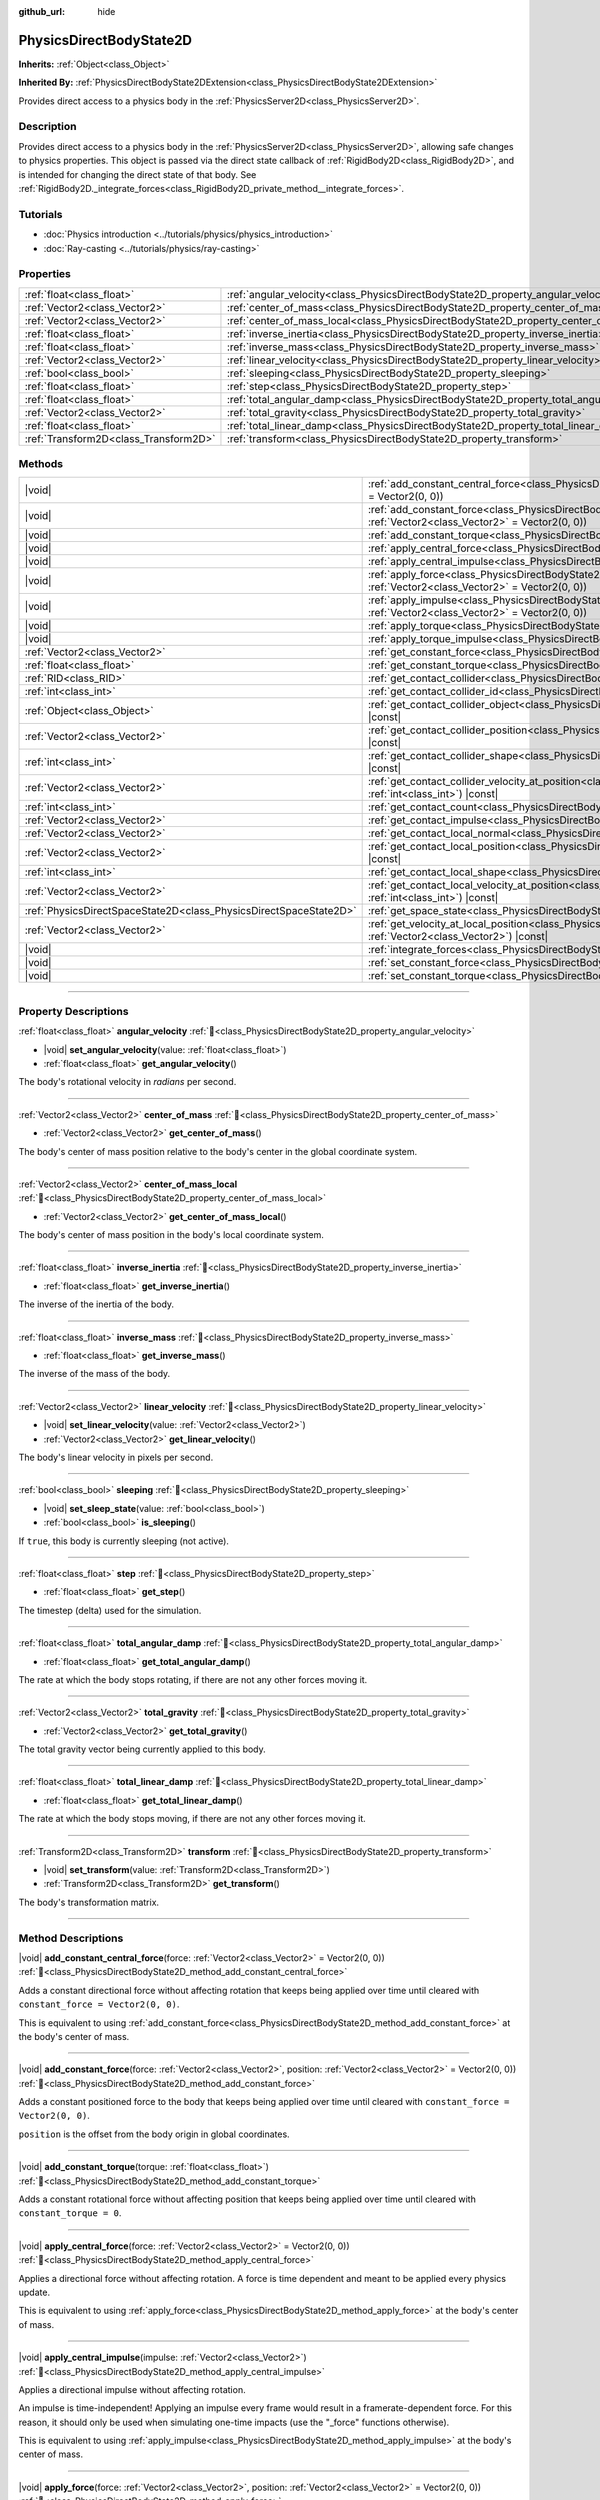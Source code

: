 :github_url: hide

.. DO NOT EDIT THIS FILE!!!
.. Generated automatically from Redot engine sources.
.. Generator: https://github.com/Redot-Engine/redot-engine/tree/master/doc/tools/make_rst.py.
.. XML source: https://github.com/Redot-Engine/redot-engine/tree/master/doc/classes/PhysicsDirectBodyState2D.xml.

.. _class_PhysicsDirectBodyState2D:

PhysicsDirectBodyState2D
========================

**Inherits:** :ref:`Object<class_Object>`

**Inherited By:** :ref:`PhysicsDirectBodyState2DExtension<class_PhysicsDirectBodyState2DExtension>`

Provides direct access to a physics body in the :ref:`PhysicsServer2D<class_PhysicsServer2D>`.

.. rst-class:: classref-introduction-group

Description
-----------

Provides direct access to a physics body in the :ref:`PhysicsServer2D<class_PhysicsServer2D>`, allowing safe changes to physics properties. This object is passed via the direct state callback of :ref:`RigidBody2D<class_RigidBody2D>`, and is intended for changing the direct state of that body. See :ref:`RigidBody2D._integrate_forces<class_RigidBody2D_private_method__integrate_forces>`.

.. rst-class:: classref-introduction-group

Tutorials
---------

- :doc:`Physics introduction <../tutorials/physics/physics_introduction>`

- :doc:`Ray-casting <../tutorials/physics/ray-casting>`

.. rst-class:: classref-reftable-group

Properties
----------

.. table::
   :widths: auto

   +---------------------------------------+-------------------------------------------------------------------------------------------+
   | :ref:`float<class_float>`             | :ref:`angular_velocity<class_PhysicsDirectBodyState2D_property_angular_velocity>`         |
   +---------------------------------------+-------------------------------------------------------------------------------------------+
   | :ref:`Vector2<class_Vector2>`         | :ref:`center_of_mass<class_PhysicsDirectBodyState2D_property_center_of_mass>`             |
   +---------------------------------------+-------------------------------------------------------------------------------------------+
   | :ref:`Vector2<class_Vector2>`         | :ref:`center_of_mass_local<class_PhysicsDirectBodyState2D_property_center_of_mass_local>` |
   +---------------------------------------+-------------------------------------------------------------------------------------------+
   | :ref:`float<class_float>`             | :ref:`inverse_inertia<class_PhysicsDirectBodyState2D_property_inverse_inertia>`           |
   +---------------------------------------+-------------------------------------------------------------------------------------------+
   | :ref:`float<class_float>`             | :ref:`inverse_mass<class_PhysicsDirectBodyState2D_property_inverse_mass>`                 |
   +---------------------------------------+-------------------------------------------------------------------------------------------+
   | :ref:`Vector2<class_Vector2>`         | :ref:`linear_velocity<class_PhysicsDirectBodyState2D_property_linear_velocity>`           |
   +---------------------------------------+-------------------------------------------------------------------------------------------+
   | :ref:`bool<class_bool>`               | :ref:`sleeping<class_PhysicsDirectBodyState2D_property_sleeping>`                         |
   +---------------------------------------+-------------------------------------------------------------------------------------------+
   | :ref:`float<class_float>`             | :ref:`step<class_PhysicsDirectBodyState2D_property_step>`                                 |
   +---------------------------------------+-------------------------------------------------------------------------------------------+
   | :ref:`float<class_float>`             | :ref:`total_angular_damp<class_PhysicsDirectBodyState2D_property_total_angular_damp>`     |
   +---------------------------------------+-------------------------------------------------------------------------------------------+
   | :ref:`Vector2<class_Vector2>`         | :ref:`total_gravity<class_PhysicsDirectBodyState2D_property_total_gravity>`               |
   +---------------------------------------+-------------------------------------------------------------------------------------------+
   | :ref:`float<class_float>`             | :ref:`total_linear_damp<class_PhysicsDirectBodyState2D_property_total_linear_damp>`       |
   +---------------------------------------+-------------------------------------------------------------------------------------------+
   | :ref:`Transform2D<class_Transform2D>` | :ref:`transform<class_PhysicsDirectBodyState2D_property_transform>`                       |
   +---------------------------------------+-------------------------------------------------------------------------------------------+

.. rst-class:: classref-reftable-group

Methods
-------

.. table::
   :widths: auto

   +-------------------------------------------------------------------+--------------------------------------------------------------------------------------------------------------------------------------------------------------------------------------------+
   | |void|                                                            | :ref:`add_constant_central_force<class_PhysicsDirectBodyState2D_method_add_constant_central_force>`\ (\ force\: :ref:`Vector2<class_Vector2>` = Vector2(0, 0)\ )                           |
   +-------------------------------------------------------------------+--------------------------------------------------------------------------------------------------------------------------------------------------------------------------------------------+
   | |void|                                                            | :ref:`add_constant_force<class_PhysicsDirectBodyState2D_method_add_constant_force>`\ (\ force\: :ref:`Vector2<class_Vector2>`, position\: :ref:`Vector2<class_Vector2>` = Vector2(0, 0)\ ) |
   +-------------------------------------------------------------------+--------------------------------------------------------------------------------------------------------------------------------------------------------------------------------------------+
   | |void|                                                            | :ref:`add_constant_torque<class_PhysicsDirectBodyState2D_method_add_constant_torque>`\ (\ torque\: :ref:`float<class_float>`\ )                                                            |
   +-------------------------------------------------------------------+--------------------------------------------------------------------------------------------------------------------------------------------------------------------------------------------+
   | |void|                                                            | :ref:`apply_central_force<class_PhysicsDirectBodyState2D_method_apply_central_force>`\ (\ force\: :ref:`Vector2<class_Vector2>` = Vector2(0, 0)\ )                                         |
   +-------------------------------------------------------------------+--------------------------------------------------------------------------------------------------------------------------------------------------------------------------------------------+
   | |void|                                                            | :ref:`apply_central_impulse<class_PhysicsDirectBodyState2D_method_apply_central_impulse>`\ (\ impulse\: :ref:`Vector2<class_Vector2>`\ )                                                   |
   +-------------------------------------------------------------------+--------------------------------------------------------------------------------------------------------------------------------------------------------------------------------------------+
   | |void|                                                            | :ref:`apply_force<class_PhysicsDirectBodyState2D_method_apply_force>`\ (\ force\: :ref:`Vector2<class_Vector2>`, position\: :ref:`Vector2<class_Vector2>` = Vector2(0, 0)\ )               |
   +-------------------------------------------------------------------+--------------------------------------------------------------------------------------------------------------------------------------------------------------------------------------------+
   | |void|                                                            | :ref:`apply_impulse<class_PhysicsDirectBodyState2D_method_apply_impulse>`\ (\ impulse\: :ref:`Vector2<class_Vector2>`, position\: :ref:`Vector2<class_Vector2>` = Vector2(0, 0)\ )         |
   +-------------------------------------------------------------------+--------------------------------------------------------------------------------------------------------------------------------------------------------------------------------------------+
   | |void|                                                            | :ref:`apply_torque<class_PhysicsDirectBodyState2D_method_apply_torque>`\ (\ torque\: :ref:`float<class_float>`\ )                                                                          |
   +-------------------------------------------------------------------+--------------------------------------------------------------------------------------------------------------------------------------------------------------------------------------------+
   | |void|                                                            | :ref:`apply_torque_impulse<class_PhysicsDirectBodyState2D_method_apply_torque_impulse>`\ (\ impulse\: :ref:`float<class_float>`\ )                                                         |
   +-------------------------------------------------------------------+--------------------------------------------------------------------------------------------------------------------------------------------------------------------------------------------+
   | :ref:`Vector2<class_Vector2>`                                     | :ref:`get_constant_force<class_PhysicsDirectBodyState2D_method_get_constant_force>`\ (\ ) |const|                                                                                          |
   +-------------------------------------------------------------------+--------------------------------------------------------------------------------------------------------------------------------------------------------------------------------------------+
   | :ref:`float<class_float>`                                         | :ref:`get_constant_torque<class_PhysicsDirectBodyState2D_method_get_constant_torque>`\ (\ ) |const|                                                                                        |
   +-------------------------------------------------------------------+--------------------------------------------------------------------------------------------------------------------------------------------------------------------------------------------+
   | :ref:`RID<class_RID>`                                             | :ref:`get_contact_collider<class_PhysicsDirectBodyState2D_method_get_contact_collider>`\ (\ contact_idx\: :ref:`int<class_int>`\ ) |const|                                                 |
   +-------------------------------------------------------------------+--------------------------------------------------------------------------------------------------------------------------------------------------------------------------------------------+
   | :ref:`int<class_int>`                                             | :ref:`get_contact_collider_id<class_PhysicsDirectBodyState2D_method_get_contact_collider_id>`\ (\ contact_idx\: :ref:`int<class_int>`\ ) |const|                                           |
   +-------------------------------------------------------------------+--------------------------------------------------------------------------------------------------------------------------------------------------------------------------------------------+
   | :ref:`Object<class_Object>`                                       | :ref:`get_contact_collider_object<class_PhysicsDirectBodyState2D_method_get_contact_collider_object>`\ (\ contact_idx\: :ref:`int<class_int>`\ ) |const|                                   |
   +-------------------------------------------------------------------+--------------------------------------------------------------------------------------------------------------------------------------------------------------------------------------------+
   | :ref:`Vector2<class_Vector2>`                                     | :ref:`get_contact_collider_position<class_PhysicsDirectBodyState2D_method_get_contact_collider_position>`\ (\ contact_idx\: :ref:`int<class_int>`\ ) |const|                               |
   +-------------------------------------------------------------------+--------------------------------------------------------------------------------------------------------------------------------------------------------------------------------------------+
   | :ref:`int<class_int>`                                             | :ref:`get_contact_collider_shape<class_PhysicsDirectBodyState2D_method_get_contact_collider_shape>`\ (\ contact_idx\: :ref:`int<class_int>`\ ) |const|                                     |
   +-------------------------------------------------------------------+--------------------------------------------------------------------------------------------------------------------------------------------------------------------------------------------+
   | :ref:`Vector2<class_Vector2>`                                     | :ref:`get_contact_collider_velocity_at_position<class_PhysicsDirectBodyState2D_method_get_contact_collider_velocity_at_position>`\ (\ contact_idx\: :ref:`int<class_int>`\ ) |const|       |
   +-------------------------------------------------------------------+--------------------------------------------------------------------------------------------------------------------------------------------------------------------------------------------+
   | :ref:`int<class_int>`                                             | :ref:`get_contact_count<class_PhysicsDirectBodyState2D_method_get_contact_count>`\ (\ ) |const|                                                                                            |
   +-------------------------------------------------------------------+--------------------------------------------------------------------------------------------------------------------------------------------------------------------------------------------+
   | :ref:`Vector2<class_Vector2>`                                     | :ref:`get_contact_impulse<class_PhysicsDirectBodyState2D_method_get_contact_impulse>`\ (\ contact_idx\: :ref:`int<class_int>`\ ) |const|                                                   |
   +-------------------------------------------------------------------+--------------------------------------------------------------------------------------------------------------------------------------------------------------------------------------------+
   | :ref:`Vector2<class_Vector2>`                                     | :ref:`get_contact_local_normal<class_PhysicsDirectBodyState2D_method_get_contact_local_normal>`\ (\ contact_idx\: :ref:`int<class_int>`\ ) |const|                                         |
   +-------------------------------------------------------------------+--------------------------------------------------------------------------------------------------------------------------------------------------------------------------------------------+
   | :ref:`Vector2<class_Vector2>`                                     | :ref:`get_contact_local_position<class_PhysicsDirectBodyState2D_method_get_contact_local_position>`\ (\ contact_idx\: :ref:`int<class_int>`\ ) |const|                                     |
   +-------------------------------------------------------------------+--------------------------------------------------------------------------------------------------------------------------------------------------------------------------------------------+
   | :ref:`int<class_int>`                                             | :ref:`get_contact_local_shape<class_PhysicsDirectBodyState2D_method_get_contact_local_shape>`\ (\ contact_idx\: :ref:`int<class_int>`\ ) |const|                                           |
   +-------------------------------------------------------------------+--------------------------------------------------------------------------------------------------------------------------------------------------------------------------------------------+
   | :ref:`Vector2<class_Vector2>`                                     | :ref:`get_contact_local_velocity_at_position<class_PhysicsDirectBodyState2D_method_get_contact_local_velocity_at_position>`\ (\ contact_idx\: :ref:`int<class_int>`\ ) |const|             |
   +-------------------------------------------------------------------+--------------------------------------------------------------------------------------------------------------------------------------------------------------------------------------------+
   | :ref:`PhysicsDirectSpaceState2D<class_PhysicsDirectSpaceState2D>` | :ref:`get_space_state<class_PhysicsDirectBodyState2D_method_get_space_state>`\ (\ )                                                                                                        |
   +-------------------------------------------------------------------+--------------------------------------------------------------------------------------------------------------------------------------------------------------------------------------------+
   | :ref:`Vector2<class_Vector2>`                                     | :ref:`get_velocity_at_local_position<class_PhysicsDirectBodyState2D_method_get_velocity_at_local_position>`\ (\ local_position\: :ref:`Vector2<class_Vector2>`\ ) |const|                  |
   +-------------------------------------------------------------------+--------------------------------------------------------------------------------------------------------------------------------------------------------------------------------------------+
   | |void|                                                            | :ref:`integrate_forces<class_PhysicsDirectBodyState2D_method_integrate_forces>`\ (\ )                                                                                                      |
   +-------------------------------------------------------------------+--------------------------------------------------------------------------------------------------------------------------------------------------------------------------------------------+
   | |void|                                                            | :ref:`set_constant_force<class_PhysicsDirectBodyState2D_method_set_constant_force>`\ (\ force\: :ref:`Vector2<class_Vector2>`\ )                                                           |
   +-------------------------------------------------------------------+--------------------------------------------------------------------------------------------------------------------------------------------------------------------------------------------+
   | |void|                                                            | :ref:`set_constant_torque<class_PhysicsDirectBodyState2D_method_set_constant_torque>`\ (\ torque\: :ref:`float<class_float>`\ )                                                            |
   +-------------------------------------------------------------------+--------------------------------------------------------------------------------------------------------------------------------------------------------------------------------------------+

.. rst-class:: classref-section-separator

----

.. rst-class:: classref-descriptions-group

Property Descriptions
---------------------

.. _class_PhysicsDirectBodyState2D_property_angular_velocity:

.. rst-class:: classref-property

:ref:`float<class_float>` **angular_velocity** :ref:`🔗<class_PhysicsDirectBodyState2D_property_angular_velocity>`

.. rst-class:: classref-property-setget

- |void| **set_angular_velocity**\ (\ value\: :ref:`float<class_float>`\ )
- :ref:`float<class_float>` **get_angular_velocity**\ (\ )

The body's rotational velocity in *radians* per second.

.. rst-class:: classref-item-separator

----

.. _class_PhysicsDirectBodyState2D_property_center_of_mass:

.. rst-class:: classref-property

:ref:`Vector2<class_Vector2>` **center_of_mass** :ref:`🔗<class_PhysicsDirectBodyState2D_property_center_of_mass>`

.. rst-class:: classref-property-setget

- :ref:`Vector2<class_Vector2>` **get_center_of_mass**\ (\ )

The body's center of mass position relative to the body's center in the global coordinate system.

.. rst-class:: classref-item-separator

----

.. _class_PhysicsDirectBodyState2D_property_center_of_mass_local:

.. rst-class:: classref-property

:ref:`Vector2<class_Vector2>` **center_of_mass_local** :ref:`🔗<class_PhysicsDirectBodyState2D_property_center_of_mass_local>`

.. rst-class:: classref-property-setget

- :ref:`Vector2<class_Vector2>` **get_center_of_mass_local**\ (\ )

The body's center of mass position in the body's local coordinate system.

.. rst-class:: classref-item-separator

----

.. _class_PhysicsDirectBodyState2D_property_inverse_inertia:

.. rst-class:: classref-property

:ref:`float<class_float>` **inverse_inertia** :ref:`🔗<class_PhysicsDirectBodyState2D_property_inverse_inertia>`

.. rst-class:: classref-property-setget

- :ref:`float<class_float>` **get_inverse_inertia**\ (\ )

The inverse of the inertia of the body.

.. rst-class:: classref-item-separator

----

.. _class_PhysicsDirectBodyState2D_property_inverse_mass:

.. rst-class:: classref-property

:ref:`float<class_float>` **inverse_mass** :ref:`🔗<class_PhysicsDirectBodyState2D_property_inverse_mass>`

.. rst-class:: classref-property-setget

- :ref:`float<class_float>` **get_inverse_mass**\ (\ )

The inverse of the mass of the body.

.. rst-class:: classref-item-separator

----

.. _class_PhysicsDirectBodyState2D_property_linear_velocity:

.. rst-class:: classref-property

:ref:`Vector2<class_Vector2>` **linear_velocity** :ref:`🔗<class_PhysicsDirectBodyState2D_property_linear_velocity>`

.. rst-class:: classref-property-setget

- |void| **set_linear_velocity**\ (\ value\: :ref:`Vector2<class_Vector2>`\ )
- :ref:`Vector2<class_Vector2>` **get_linear_velocity**\ (\ )

The body's linear velocity in pixels per second.

.. rst-class:: classref-item-separator

----

.. _class_PhysicsDirectBodyState2D_property_sleeping:

.. rst-class:: classref-property

:ref:`bool<class_bool>` **sleeping** :ref:`🔗<class_PhysicsDirectBodyState2D_property_sleeping>`

.. rst-class:: classref-property-setget

- |void| **set_sleep_state**\ (\ value\: :ref:`bool<class_bool>`\ )
- :ref:`bool<class_bool>` **is_sleeping**\ (\ )

If ``true``, this body is currently sleeping (not active).

.. rst-class:: classref-item-separator

----

.. _class_PhysicsDirectBodyState2D_property_step:

.. rst-class:: classref-property

:ref:`float<class_float>` **step** :ref:`🔗<class_PhysicsDirectBodyState2D_property_step>`

.. rst-class:: classref-property-setget

- :ref:`float<class_float>` **get_step**\ (\ )

The timestep (delta) used for the simulation.

.. rst-class:: classref-item-separator

----

.. _class_PhysicsDirectBodyState2D_property_total_angular_damp:

.. rst-class:: classref-property

:ref:`float<class_float>` **total_angular_damp** :ref:`🔗<class_PhysicsDirectBodyState2D_property_total_angular_damp>`

.. rst-class:: classref-property-setget

- :ref:`float<class_float>` **get_total_angular_damp**\ (\ )

The rate at which the body stops rotating, if there are not any other forces moving it.

.. rst-class:: classref-item-separator

----

.. _class_PhysicsDirectBodyState2D_property_total_gravity:

.. rst-class:: classref-property

:ref:`Vector2<class_Vector2>` **total_gravity** :ref:`🔗<class_PhysicsDirectBodyState2D_property_total_gravity>`

.. rst-class:: classref-property-setget

- :ref:`Vector2<class_Vector2>` **get_total_gravity**\ (\ )

The total gravity vector being currently applied to this body.

.. rst-class:: classref-item-separator

----

.. _class_PhysicsDirectBodyState2D_property_total_linear_damp:

.. rst-class:: classref-property

:ref:`float<class_float>` **total_linear_damp** :ref:`🔗<class_PhysicsDirectBodyState2D_property_total_linear_damp>`

.. rst-class:: classref-property-setget

- :ref:`float<class_float>` **get_total_linear_damp**\ (\ )

The rate at which the body stops moving, if there are not any other forces moving it.

.. rst-class:: classref-item-separator

----

.. _class_PhysicsDirectBodyState2D_property_transform:

.. rst-class:: classref-property

:ref:`Transform2D<class_Transform2D>` **transform** :ref:`🔗<class_PhysicsDirectBodyState2D_property_transform>`

.. rst-class:: classref-property-setget

- |void| **set_transform**\ (\ value\: :ref:`Transform2D<class_Transform2D>`\ )
- :ref:`Transform2D<class_Transform2D>` **get_transform**\ (\ )

The body's transformation matrix.

.. rst-class:: classref-section-separator

----

.. rst-class:: classref-descriptions-group

Method Descriptions
-------------------

.. _class_PhysicsDirectBodyState2D_method_add_constant_central_force:

.. rst-class:: classref-method

|void| **add_constant_central_force**\ (\ force\: :ref:`Vector2<class_Vector2>` = Vector2(0, 0)\ ) :ref:`🔗<class_PhysicsDirectBodyState2D_method_add_constant_central_force>`

Adds a constant directional force without affecting rotation that keeps being applied over time until cleared with ``constant_force = Vector2(0, 0)``.

This is equivalent to using :ref:`add_constant_force<class_PhysicsDirectBodyState2D_method_add_constant_force>` at the body's center of mass.

.. rst-class:: classref-item-separator

----

.. _class_PhysicsDirectBodyState2D_method_add_constant_force:

.. rst-class:: classref-method

|void| **add_constant_force**\ (\ force\: :ref:`Vector2<class_Vector2>`, position\: :ref:`Vector2<class_Vector2>` = Vector2(0, 0)\ ) :ref:`🔗<class_PhysicsDirectBodyState2D_method_add_constant_force>`

Adds a constant positioned force to the body that keeps being applied over time until cleared with ``constant_force = Vector2(0, 0)``.

\ ``position`` is the offset from the body origin in global coordinates.

.. rst-class:: classref-item-separator

----

.. _class_PhysicsDirectBodyState2D_method_add_constant_torque:

.. rst-class:: classref-method

|void| **add_constant_torque**\ (\ torque\: :ref:`float<class_float>`\ ) :ref:`🔗<class_PhysicsDirectBodyState2D_method_add_constant_torque>`

Adds a constant rotational force without affecting position that keeps being applied over time until cleared with ``constant_torque = 0``.

.. rst-class:: classref-item-separator

----

.. _class_PhysicsDirectBodyState2D_method_apply_central_force:

.. rst-class:: classref-method

|void| **apply_central_force**\ (\ force\: :ref:`Vector2<class_Vector2>` = Vector2(0, 0)\ ) :ref:`🔗<class_PhysicsDirectBodyState2D_method_apply_central_force>`

Applies a directional force without affecting rotation. A force is time dependent and meant to be applied every physics update.

This is equivalent to using :ref:`apply_force<class_PhysicsDirectBodyState2D_method_apply_force>` at the body's center of mass.

.. rst-class:: classref-item-separator

----

.. _class_PhysicsDirectBodyState2D_method_apply_central_impulse:

.. rst-class:: classref-method

|void| **apply_central_impulse**\ (\ impulse\: :ref:`Vector2<class_Vector2>`\ ) :ref:`🔗<class_PhysicsDirectBodyState2D_method_apply_central_impulse>`

Applies a directional impulse without affecting rotation.

An impulse is time-independent! Applying an impulse every frame would result in a framerate-dependent force. For this reason, it should only be used when simulating one-time impacts (use the "_force" functions otherwise).

This is equivalent to using :ref:`apply_impulse<class_PhysicsDirectBodyState2D_method_apply_impulse>` at the body's center of mass.

.. rst-class:: classref-item-separator

----

.. _class_PhysicsDirectBodyState2D_method_apply_force:

.. rst-class:: classref-method

|void| **apply_force**\ (\ force\: :ref:`Vector2<class_Vector2>`, position\: :ref:`Vector2<class_Vector2>` = Vector2(0, 0)\ ) :ref:`🔗<class_PhysicsDirectBodyState2D_method_apply_force>`

Applies a positioned force to the body. A force is time dependent and meant to be applied every physics update.

\ ``position`` is the offset from the body origin in global coordinates.

.. rst-class:: classref-item-separator

----

.. _class_PhysicsDirectBodyState2D_method_apply_impulse:

.. rst-class:: classref-method

|void| **apply_impulse**\ (\ impulse\: :ref:`Vector2<class_Vector2>`, position\: :ref:`Vector2<class_Vector2>` = Vector2(0, 0)\ ) :ref:`🔗<class_PhysicsDirectBodyState2D_method_apply_impulse>`

Applies a positioned impulse to the body.

An impulse is time-independent! Applying an impulse every frame would result in a framerate-dependent force. For this reason, it should only be used when simulating one-time impacts (use the "_force" functions otherwise).

\ ``position`` is the offset from the body origin in global coordinates.

.. rst-class:: classref-item-separator

----

.. _class_PhysicsDirectBodyState2D_method_apply_torque:

.. rst-class:: classref-method

|void| **apply_torque**\ (\ torque\: :ref:`float<class_float>`\ ) :ref:`🔗<class_PhysicsDirectBodyState2D_method_apply_torque>`

Applies a rotational force without affecting position. A force is time dependent and meant to be applied every physics update.

\ **Note:** :ref:`inverse_inertia<class_PhysicsDirectBodyState2D_property_inverse_inertia>` is required for this to work. To have :ref:`inverse_inertia<class_PhysicsDirectBodyState2D_property_inverse_inertia>`, an active :ref:`CollisionShape2D<class_CollisionShape2D>` must be a child of the node, or you can manually set :ref:`inverse_inertia<class_PhysicsDirectBodyState2D_property_inverse_inertia>`.

.. rst-class:: classref-item-separator

----

.. _class_PhysicsDirectBodyState2D_method_apply_torque_impulse:

.. rst-class:: classref-method

|void| **apply_torque_impulse**\ (\ impulse\: :ref:`float<class_float>`\ ) :ref:`🔗<class_PhysicsDirectBodyState2D_method_apply_torque_impulse>`

Applies a rotational impulse to the body without affecting the position.

An impulse is time-independent! Applying an impulse every frame would result in a framerate-dependent force. For this reason, it should only be used when simulating one-time impacts (use the "_force" functions otherwise).

\ **Note:** :ref:`inverse_inertia<class_PhysicsDirectBodyState2D_property_inverse_inertia>` is required for this to work. To have :ref:`inverse_inertia<class_PhysicsDirectBodyState2D_property_inverse_inertia>`, an active :ref:`CollisionShape2D<class_CollisionShape2D>` must be a child of the node, or you can manually set :ref:`inverse_inertia<class_PhysicsDirectBodyState2D_property_inverse_inertia>`.

.. rst-class:: classref-item-separator

----

.. _class_PhysicsDirectBodyState2D_method_get_constant_force:

.. rst-class:: classref-method

:ref:`Vector2<class_Vector2>` **get_constant_force**\ (\ ) |const| :ref:`🔗<class_PhysicsDirectBodyState2D_method_get_constant_force>`

Returns the body's total constant positional forces applied during each physics update.

See :ref:`add_constant_force<class_PhysicsDirectBodyState2D_method_add_constant_force>` and :ref:`add_constant_central_force<class_PhysicsDirectBodyState2D_method_add_constant_central_force>`.

.. rst-class:: classref-item-separator

----

.. _class_PhysicsDirectBodyState2D_method_get_constant_torque:

.. rst-class:: classref-method

:ref:`float<class_float>` **get_constant_torque**\ (\ ) |const| :ref:`🔗<class_PhysicsDirectBodyState2D_method_get_constant_torque>`

Returns the body's total constant rotational forces applied during each physics update.

See :ref:`add_constant_torque<class_PhysicsDirectBodyState2D_method_add_constant_torque>`.

.. rst-class:: classref-item-separator

----

.. _class_PhysicsDirectBodyState2D_method_get_contact_collider:

.. rst-class:: classref-method

:ref:`RID<class_RID>` **get_contact_collider**\ (\ contact_idx\: :ref:`int<class_int>`\ ) |const| :ref:`🔗<class_PhysicsDirectBodyState2D_method_get_contact_collider>`

Returns the collider's :ref:`RID<class_RID>`.

.. rst-class:: classref-item-separator

----

.. _class_PhysicsDirectBodyState2D_method_get_contact_collider_id:

.. rst-class:: classref-method

:ref:`int<class_int>` **get_contact_collider_id**\ (\ contact_idx\: :ref:`int<class_int>`\ ) |const| :ref:`🔗<class_PhysicsDirectBodyState2D_method_get_contact_collider_id>`

Returns the collider's object id.

.. rst-class:: classref-item-separator

----

.. _class_PhysicsDirectBodyState2D_method_get_contact_collider_object:

.. rst-class:: classref-method

:ref:`Object<class_Object>` **get_contact_collider_object**\ (\ contact_idx\: :ref:`int<class_int>`\ ) |const| :ref:`🔗<class_PhysicsDirectBodyState2D_method_get_contact_collider_object>`

Returns the collider object. This depends on how it was created (will return a scene node if such was used to create it).

.. rst-class:: classref-item-separator

----

.. _class_PhysicsDirectBodyState2D_method_get_contact_collider_position:

.. rst-class:: classref-method

:ref:`Vector2<class_Vector2>` **get_contact_collider_position**\ (\ contact_idx\: :ref:`int<class_int>`\ ) |const| :ref:`🔗<class_PhysicsDirectBodyState2D_method_get_contact_collider_position>`

Returns the position of the contact point on the collider in the global coordinate system.

.. rst-class:: classref-item-separator

----

.. _class_PhysicsDirectBodyState2D_method_get_contact_collider_shape:

.. rst-class:: classref-method

:ref:`int<class_int>` **get_contact_collider_shape**\ (\ contact_idx\: :ref:`int<class_int>`\ ) |const| :ref:`🔗<class_PhysicsDirectBodyState2D_method_get_contact_collider_shape>`

Returns the collider's shape index.

.. rst-class:: classref-item-separator

----

.. _class_PhysicsDirectBodyState2D_method_get_contact_collider_velocity_at_position:

.. rst-class:: classref-method

:ref:`Vector2<class_Vector2>` **get_contact_collider_velocity_at_position**\ (\ contact_idx\: :ref:`int<class_int>`\ ) |const| :ref:`🔗<class_PhysicsDirectBodyState2D_method_get_contact_collider_velocity_at_position>`

Returns the velocity vector at the collider's contact point.

.. rst-class:: classref-item-separator

----

.. _class_PhysicsDirectBodyState2D_method_get_contact_count:

.. rst-class:: classref-method

:ref:`int<class_int>` **get_contact_count**\ (\ ) |const| :ref:`🔗<class_PhysicsDirectBodyState2D_method_get_contact_count>`

Returns the number of contacts this body has with other bodies.

\ **Note:** By default, this returns 0 unless bodies are configured to monitor contacts. See :ref:`RigidBody2D.contact_monitor<class_RigidBody2D_property_contact_monitor>`.

.. rst-class:: classref-item-separator

----

.. _class_PhysicsDirectBodyState2D_method_get_contact_impulse:

.. rst-class:: classref-method

:ref:`Vector2<class_Vector2>` **get_contact_impulse**\ (\ contact_idx\: :ref:`int<class_int>`\ ) |const| :ref:`🔗<class_PhysicsDirectBodyState2D_method_get_contact_impulse>`

Returns the impulse created by the contact.

.. rst-class:: classref-item-separator

----

.. _class_PhysicsDirectBodyState2D_method_get_contact_local_normal:

.. rst-class:: classref-method

:ref:`Vector2<class_Vector2>` **get_contact_local_normal**\ (\ contact_idx\: :ref:`int<class_int>`\ ) |const| :ref:`🔗<class_PhysicsDirectBodyState2D_method_get_contact_local_normal>`

Returns the local normal at the contact point.

.. rst-class:: classref-item-separator

----

.. _class_PhysicsDirectBodyState2D_method_get_contact_local_position:

.. rst-class:: classref-method

:ref:`Vector2<class_Vector2>` **get_contact_local_position**\ (\ contact_idx\: :ref:`int<class_int>`\ ) |const| :ref:`🔗<class_PhysicsDirectBodyState2D_method_get_contact_local_position>`

Returns the position of the contact point on the body in the global coordinate system.

.. rst-class:: classref-item-separator

----

.. _class_PhysicsDirectBodyState2D_method_get_contact_local_shape:

.. rst-class:: classref-method

:ref:`int<class_int>` **get_contact_local_shape**\ (\ contact_idx\: :ref:`int<class_int>`\ ) |const| :ref:`🔗<class_PhysicsDirectBodyState2D_method_get_contact_local_shape>`

Returns the local shape index of the collision.

.. rst-class:: classref-item-separator

----

.. _class_PhysicsDirectBodyState2D_method_get_contact_local_velocity_at_position:

.. rst-class:: classref-method

:ref:`Vector2<class_Vector2>` **get_contact_local_velocity_at_position**\ (\ contact_idx\: :ref:`int<class_int>`\ ) |const| :ref:`🔗<class_PhysicsDirectBodyState2D_method_get_contact_local_velocity_at_position>`

Returns the velocity vector at the body's contact point.

.. rst-class:: classref-item-separator

----

.. _class_PhysicsDirectBodyState2D_method_get_space_state:

.. rst-class:: classref-method

:ref:`PhysicsDirectSpaceState2D<class_PhysicsDirectSpaceState2D>` **get_space_state**\ (\ ) :ref:`🔗<class_PhysicsDirectBodyState2D_method_get_space_state>`

Returns the current state of the space, useful for queries.

.. rst-class:: classref-item-separator

----

.. _class_PhysicsDirectBodyState2D_method_get_velocity_at_local_position:

.. rst-class:: classref-method

:ref:`Vector2<class_Vector2>` **get_velocity_at_local_position**\ (\ local_position\: :ref:`Vector2<class_Vector2>`\ ) |const| :ref:`🔗<class_PhysicsDirectBodyState2D_method_get_velocity_at_local_position>`

Returns the body's velocity at the given relative position, including both translation and rotation.

.. rst-class:: classref-item-separator

----

.. _class_PhysicsDirectBodyState2D_method_integrate_forces:

.. rst-class:: classref-method

|void| **integrate_forces**\ (\ ) :ref:`🔗<class_PhysicsDirectBodyState2D_method_integrate_forces>`

Updates the body's linear and angular velocity by applying gravity and damping for the equivalent of one physics tick.

.. rst-class:: classref-item-separator

----

.. _class_PhysicsDirectBodyState2D_method_set_constant_force:

.. rst-class:: classref-method

|void| **set_constant_force**\ (\ force\: :ref:`Vector2<class_Vector2>`\ ) :ref:`🔗<class_PhysicsDirectBodyState2D_method_set_constant_force>`

Sets the body's total constant positional forces applied during each physics update.

See :ref:`add_constant_force<class_PhysicsDirectBodyState2D_method_add_constant_force>` and :ref:`add_constant_central_force<class_PhysicsDirectBodyState2D_method_add_constant_central_force>`.

.. rst-class:: classref-item-separator

----

.. _class_PhysicsDirectBodyState2D_method_set_constant_torque:

.. rst-class:: classref-method

|void| **set_constant_torque**\ (\ torque\: :ref:`float<class_float>`\ ) :ref:`🔗<class_PhysicsDirectBodyState2D_method_set_constant_torque>`

Sets the body's total constant rotational forces applied during each physics update.

See :ref:`add_constant_torque<class_PhysicsDirectBodyState2D_method_add_constant_torque>`.

.. |virtual| replace:: :abbr:`virtual (This method should typically be overridden by the user to have any effect.)`
.. |const| replace:: :abbr:`const (This method has no side effects. It doesn't modify any of the instance's member variables.)`
.. |vararg| replace:: :abbr:`vararg (This method accepts any number of arguments after the ones described here.)`
.. |constructor| replace:: :abbr:`constructor (This method is used to construct a type.)`
.. |static| replace:: :abbr:`static (This method doesn't need an instance to be called, so it can be called directly using the class name.)`
.. |operator| replace:: :abbr:`operator (This method describes a valid operator to use with this type as left-hand operand.)`
.. |bitfield| replace:: :abbr:`BitField (This value is an integer composed as a bitmask of the following flags.)`
.. |void| replace:: :abbr:`void (No return value.)`
